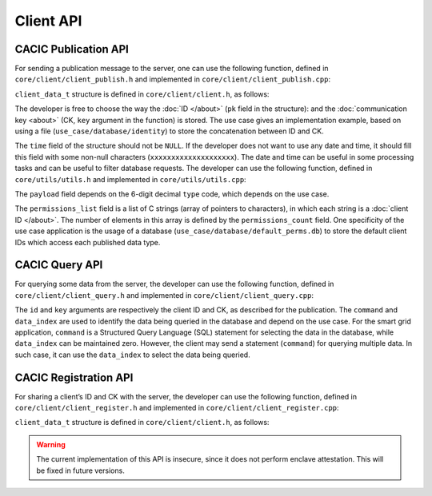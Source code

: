 Client API
===================================
CACIC Publication API
---------------------------------------

For sending a publication message to the server, one can use the following function, 
defined in ``core/client/client_publish.h`` and implemented in ``core/client/client_publish.cpp``:

.. code-block:: c++
   :caption: piece of core/client/client_publish.h
    int client_publish(uint8_t* key, client_data_t data);

``client_data_t`` structure is defined in ``core/client/client.h``, as follows:

.. code-block:: c++
   :caption: piece of core/client/client.h
    typedef struct client_data {
        char time[20];
        char pk[9];
        char type[7];
        char* payload;
        uint32_t permissions_count;
        char** permissions_list;
    } client_data_t;

The developer is free to choose the way the :doc:`ID </about>` (``pk`` field in 
the structure): and the :doc:`communication key <about>` (CK, ``key`` argument in 
the function) is stored. The use case gives an implementation example, based on using 
a file (``use_case/database/identity``) to store the concatenation between ID and CK.

The ``time`` field of the structure should not be ``NULL``. If the developer does not 
want to use any date and time, it should fill this field with some non-null characters 
(``xxxxxxxxxxxxxxxxxxxx``). The date and time can be useful in some processing tasks and 
can be useful to filter database requests. The developer can use the following function, 
defined in ``core/utils/utils.h`` and implemented in ``core/utils/utils.cpp``:

.. code-block:: c++
   :caption: piece of core/utils/utils.cpp
    void get_time(char* );
 
The ``payload`` field depends on the 6-digit decimal ``type`` code, which depends on the 
use case.

The ``permissions_list`` field is a list of C strings (array of pointers to characters), 
in which each string is a :doc:`client ID </about>`. The number of elements in this array 
is defined by the ``permissions_count`` field. One specificity of the use case application 
is the usage of a database (``use_case/database/default_perms.db``) to store the default 
client IDs which access each published data type.

CACIC Query API
---------------------------------------

For querying some data from the server, the developer can use the following function, 
defined in ``core/client/client_query.h`` and implemented in ``core/client/client_query.cpp``:

.. code-block:: c++
   :caption: piece of core/client/client_query.cpp
    int client_query(
        uint8_t* key, 
        uint8_t* data, 
        uint32_t data_index, 
        char* command, 
        uint32_t* data_size, 
        char* id);

The ``id`` and ``key`` arguments are respectively the client ID and CK, as described 
for the publication. The ``command`` and ``data_index`` are used to identify the data 
being queried in the database and depend on the use case. For the smart grid application, 
``command`` is a Structured Query Language (SQL) statement for selecting the data in the 
database, while ``data_index`` can be maintained zero. However, the client may send a 
statement (``command``) for querying multiple data. In such case, it can use the 
``data_index`` to select the data being queried.

CACIC Registration API
---------------------------------------

For sharing a client’s ID and CK with the server, the developer can use the following 
function, defined in ``core/client/client_register.h`` and implemented in 
``core/client/client_register.cpp``:

.. code-block:: c++
   :caption: piece of core/client/client_register.h
    int client_register(client_identity_t rcv_id);

``client_data_t`` structure is defined in ``core/client/client.h``, as follows:

.. code-block:: c++
   :caption: piece of core/client/client.h
    typedef struct client_identity {
        char pk[9];
        uint8_t comunication_key[16];
    } client_identity_t;

.. warning:: The current implementation of this API is insecure, since it does not perform 
    enclave attestation. This will be fixed in future versions.

